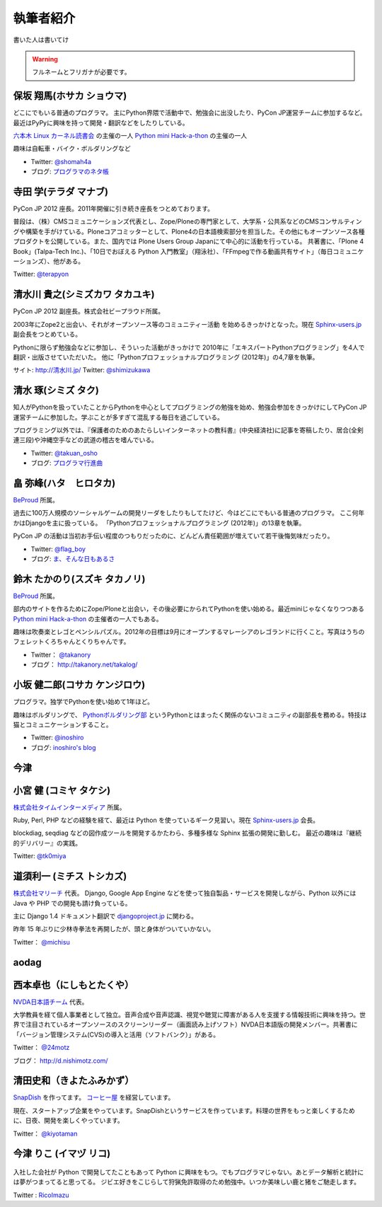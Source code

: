 ============
 執筆者紹介
============

書いた人は書いてけ

.. warning::

   フルネームとフリガナが必要です。

保坂 翔馬(ホサカ ショウマ)
==========================

.. image:: /_static/shoma.jpg

どこにでもいる普通のプログラマ。
主にPython界隈で活動中で、勉強会に出没したり、PyCon JP運営チームに参加するなど。
最近はPyPyに興味を持って開発・翻訳などをしたりしている。

`六本木 Linux カーネル読書会 <http://connpass.com/series/134/>`_ の主催の一人
`Python mini Hack-a-thon <http://connpass.com/series/14/>`_ の主催の一人

趣味は自転車・バイク・ボルダリングなど

- Twitter: `@shomah4a <http://twitter.com/shomah4a>`_
- ブログ: `プログラマのネタ帳 <http://d.hatena.ne.jp/shomah4a>`_

寺田 学(テラダ マナブ)
======================

.. image:: /_static/terada.*

PyCon JP 2012 座長。2011年開催に引き続き座長をつとめております。

普段は、（株）CMSコミュニケーションズ代表とし、Zope/Ploneの専門家として、大学系・公共系などのCMSコンサルティングや構築を手がけている。Ploneコアコミッターとして、Plone4の日本語検索部分を担当した。その他にもオープンソース各種プロダクトを公開している。また、国内では Plone Users Group Japanにて中心的に活動を行っている。
共著書に、「Plone 4 Book」(Talpa-Tech Inc.)、「10日でおぼえる Python 入門教室」（翔泳社）、「FFmpegで作る動画共有サイト」（毎日コミュニケーションズ）、他がある。

Twitter: `@terapyon <http://twitter.com/terapyon>`_


清水川 貴之(シミズカワ タカユキ)
==================================

.. image:: /_static/shimizukawa.jpg

PyCon JP 2012 副座長。株式会社ビープラウド所属。

2003年にZope2と出会い、それがオープンソース等のコミュニティー活動
を始めるきっかけとなった。現在 `Sphinx-users.jp <http://sphinx-users.jp/>`_ 副会長をつとめている。

Pythonに限らず勉強会などに参加し、そういった活動がきっかけで
2010年に「エキスパートPythonプログラミング」を4人で翻訳・出版させていただいた。
他に「Pythonプロフェッショナルプログラミング (2012年)」の4,7章を執筆。

サイト: `http://清水川.jp/ <http://清水川.jp/>`_
Twitter: `@shimizukawa <http://twitter.com/shimizukawa>`_


清水 琢(シミズ タク)
====================
.. image:: /_static/osho.jpg

知人がPythonを扱っていたことからPythonを中心としてプログラミングの勉強を始め、勉強会参加をきっかけにしてPyCon JP運営チームに参加した。学ぶことが多すぎて混乱する毎日を過ごしている。

プログラミング以外では、『保護者のためのあたらしいインターネットの教科書』(中央経済社)に記事を寄稿したり、居合(全剣連三段)や沖縄空手などの武道の稽古を嗜んでいる。

- Twitter: `@takuan_osho <https://twitter.com/takuan_osho>`_
- ブログ: `プログラマ行進曲 <http://d.hatena.ne.jp/kutakutatriangle/>`_

畠 弥峰(ハタ　ヒロタカ)
=======================
.. image:: /_static/flagboy.png

`BeProud <http://www.beproud.jp/>`_ 所属。

過去に100万人規模のソーシャルゲームの開発リーダをしたりもしてたけど、今はどこにでもいる普通のプログラマ。
ここ何年かはDjangoを主に扱っている。
「Pythonプロフェッショナルプログラミング (2012年)」の13章を執筆。

PyCon JP の活動は当初お手伝い程度のつもりだったのに、どんどん責任範囲が増えていて若干後悔気味だったり。

- Twitter: `@flag_boy <https://twitter.com/flag_boy>`_
- ブログ: `ま、そんな日もあるさ <http://d.hatena.ne.jp/flag-boy/>`_


鈴木 たかのり(スズキ タカノリ)
==============================
.. image:: /_static/takanori.jpg

`BeProud <http://www.beproud.jp/>`_ 所属。

部内のサイトを作るためにZope/Ploneと出会い，その後必要にかられてPythonを使い始める。最近miniじゃなくなりつつある
`Python mini Hack-a-thon <http://connpass.com/series/14/>`_
の主催者の一人でもある。

趣味は吹奏楽とレゴとペンシルパズル。2012年の目標は9月にオープンするマレーシアのレゴランドに行くこと。写真はうちのフェレットくろちゃんとくりちゃんです。

- Twitter： `@takanory <https://twitter.com/takanory>`_
- ブログ： http://takanory.net/takalog/

小坂 健二郎(コサカ ケンジロウ)
==============================
.. image:: /_static/inoshiro.jpg

プログラマ。独学でPythonを使い始めて1年ほど。

趣味はボルダリングで、 `Pythonボルダリング部 <http://connpass.com/series/64/>`_ というPythonとはまったく関係のないコミュニティの副部長を務める。特技は猫とコミュニケーションすること。

- Twitter: `@inoshiro <https://twitter.com/inoshiro>`_
- ブログ: `inoshiro's blog <http://inoshiro.hatenablog.com/>`_

今津
====


小宮 健 (コミヤ タケシ)
========================
.. image:: /_static/tk0miya.jpg

`株式会社タイムインターメディア <http://www.timedia.co.jp/>`_ 所属。

Ruby, Perl, PHP などの経験を経て、最近は Python を使っているギーク見習い。現在 `Sphinx-users.jp <http://sphinx-users.jp/>`_ 会長。

blockdiag, seqdiag などの図作成ツールを開発するかたわら、多種多様な Sphinx 拡張の開発に勤しむ。
最近の趣味は『継続的デリバリー』の実践。

Twitter: `@tk0miya <http://twitter.com/tk0miya>`_

道須利一 (ミチス トシカズ)
==========================
.. image:: /_static/michisu.png

`株式会社マリーチ <http://www.marici.co.jp/>`_ 代表。 Django, Google App Engine などを使って独自製品・サービスを開発しながら、Python 以外には Java や PHP での開発も請け負っている。

主に Django 1.4 ドキュメント翻訳で `djangoproject.jp <http://djangoproject.jp/>`_ に関わる。

昨年 15 年ぶりに少林寺拳法を再開したが、頭と身体がついていかない。

Twitter： `@michisu <http://twitter.com/michisu>`_

aodag
=====

西本卓也（にしもとたくや）
==========================
.. image:: https://si0.twimg.com/profile_images/1395671364/DSCF0525.JPG

`NVDA日本語チーム <http://sourceforge.jp/projects/nvdajp/>`_ 代表。

大学教員を経て個人事業者として独立。音声合成や音声認識、視覚や聴覚に障害がある人を支援する情報技術に興味を持つ。世界で注目されているオープンソースのスクリーンリーダー（画面読み上げソフト）NVDA日本語版の開発メンバー。共著書に「バージョン管理システム(CVS)の導入と活用（ソフトバンク）」がある。

Twitter： `@24motz <http://twitter.com/24motz>`_

ブログ： http://d.nishimotz.com/

清田史和（きよたふみかず）
==========================
.. image:: https://twimg0-a.akamaihd.net/profile_images/1118871949/kiyota_fumikazu.jpg

`SnapDish <http://snapdi.sh/>`_ を作ってます。
`コーヒー屋 <http://www.naturalcoffee.jp/>`_ を経営しています。

現在、スタートアップ企業をやっています。SnapDishというサービスを作っています。料理の世界をもっと楽しくするために、日夜、開発を楽しくやっています。

Twitter： `@kiyotaman <http://twitter.com/kiyotaman>`_


今津 りこ (イマヅ リコ)
=======================

.. figure:: /_static/imazu.jpg
   :width: 30%


入社した会社が Python で開発してたこともあって Python に興味をもつ。でもプログラマじゃない。あとデータ解析と統計には夢がつまってると思ってる。
ジビエ好きをこじらして狩猟免許取得のため勉強中。いつか美味しい鹿と猪をご馳走します。

Twitter : `RicoImazu <https://twitter.com/RicoImazu>`_

